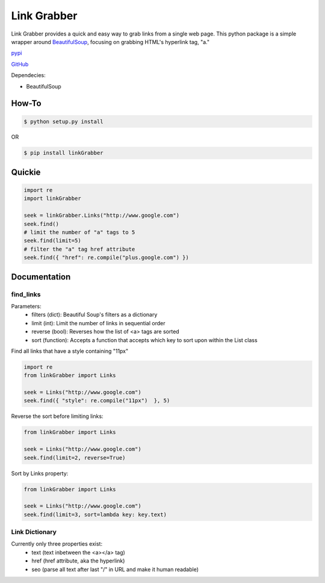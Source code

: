 =====
Link Grabber
=====

Link Grabber provides a quick and easy way to grab links from
a single web page.  This python package is a simple wrapper 
around BeautifulSoup_, focusing on grabbing HTML's 
hyperlink tag, "a." 

.. _BeautifulSoup: http://www.crummy.com/software/BeautifulSoup/

.. _find_all: http://www.crummy.com/software/BeautifulSoup/bs4/doc/#find-all

pypi_

.. _pypi: https://pypi.python.org/pypi/linkGrabber/

GitHub_

.. _GitHub: https://github.com/detroit-media-partnership/link-grabber

Dependecies:

*  BeautifulSoup

How-To
======

.. code:: bash

    $ python setup.py install

OR

.. code:: bash

    $ pip install linkGrabber

Quickie
=======

.. code:: python

    import re
    import linkGrabber

    seek = linkGrabber.Links("http://www.google.com")
    seek.find()
    # limit the number of "a" tags to 5
    seek.find(limit=5)
    # filter the "a" tag href attribute
    seek.find({ "href": re.compile("plus.google.com") })

Documentation
=============

find_links
----------

Parameters: 
 *  filters (dict): Beautiful Soup's filters as a dictionary
 *  limit (int):  Limit the number of links in sequential order
 *  reverse (bool): Reverses how the list of <a> tags are sorted
 *  sort (function):  Accepts a function that accepts which key to sort upon
    within the List class

Find all links that have a style containing "11px"

.. code:: python

    import re
    from linkGrabber import Links

    seek = Links("http://www.google.com")
    seek.find({ "style": re.compile("11px")  }, 5)

Reverse the sort before limiting links:

.. code:: python

    from linkGrabber import Links

    seek = Links("http://www.google.com")
    seek.find(limit=2, reverse=True)

Sort by Links property:

.. code:: python

    from linkGrabber import Links

    seek = Links("http://www.google.com")
    seek.find(limit=3, sort=lambda key: key.text)

Link Dictionary
---------------

Currently only three properties exist: 
 *  text (text inbetween the <a></a> tag)
 *  href (href attribute, aka the hyperlink)
 *  seo (parse all text after last "/" in URL and make it human readable)
